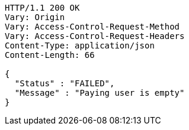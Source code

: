 [source,http,options="nowrap"]
----
HTTP/1.1 200 OK
Vary: Origin
Vary: Access-Control-Request-Method
Vary: Access-Control-Request-Headers
Content-Type: application/json
Content-Length: 66

{
  "Status" : "FAILED",
  "Message" : "Paying user is empty"
}
----